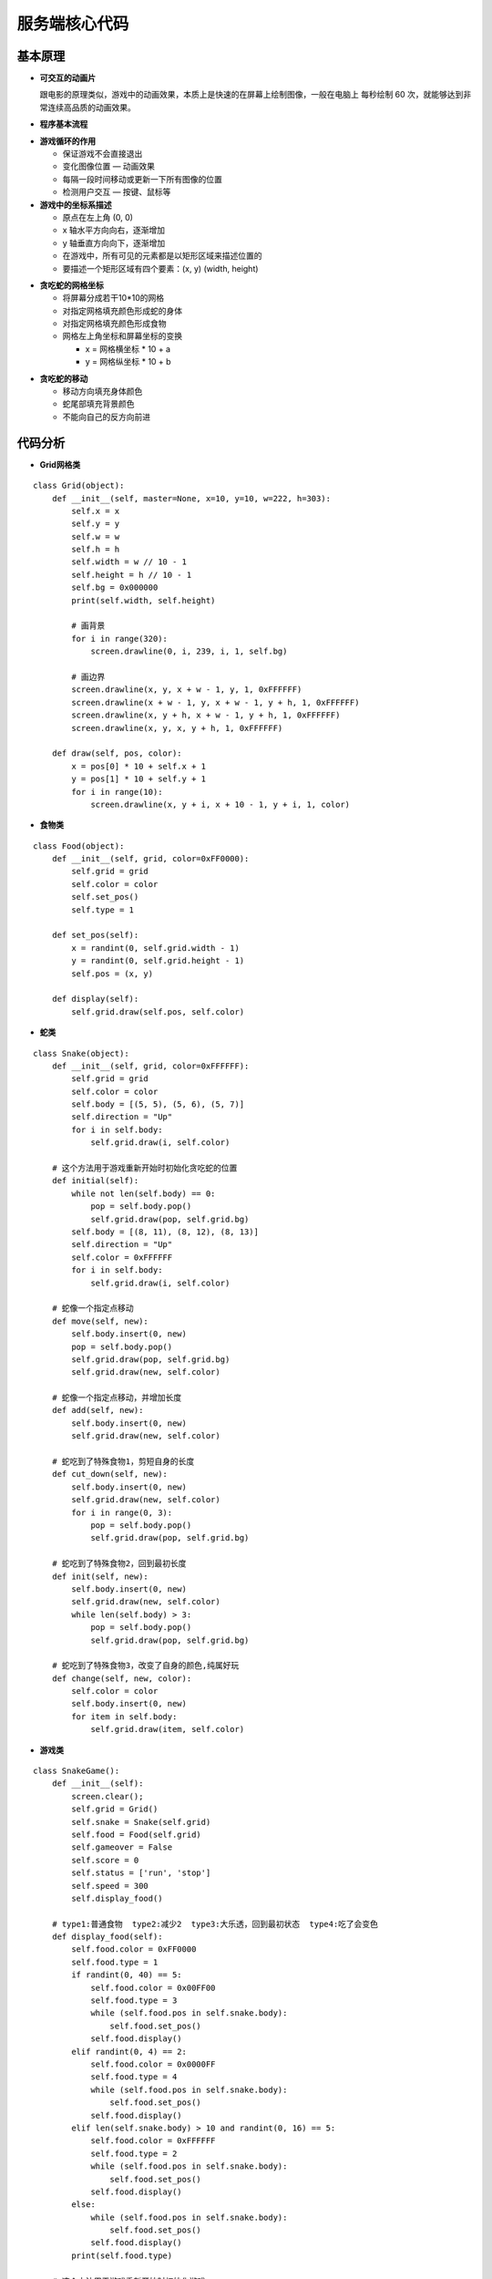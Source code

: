 .. _snake:

服务端核心代码
============================

基本原理
----------------------------

- **可交互的动画片**

  跟电影的原理类似，游戏中的动画效果，本质上是快速的在屏幕上绘制图像，一般在电脑上 每秒绘制 60 次，就能够达到非常连续高品质的动画效果。

- **程序基本流程**

.. image:: img/snake1.png
    :alt: snake
    :width: 540px

- **游戏循环的作用**

  + 保证游戏不会直接退出
  + 变化图像位置 — 动画效果
  + 每隔一段时间移动或更新一下所有图像的位置
  + 检测用户交互 — 按键、鼠标等

- **游戏中的坐标系描述**

  + 原点在左上角 (0, 0)
  + x 轴水平方向向右，逐渐增加
  + y 轴垂直方向向下，逐渐增加
  + 在游戏中，所有可见的元素都是以矩形区域来描述位置的
  + 要描述一个矩形区域有四个要素：(x, y) (width, height)

.. image:: img/snake2.png
    :alt: snake
    :width: 340px

- **贪吃蛇的网格坐标**

  + 将屏幕分成若干10*10的网格
  + 对指定网格填充颜色形成蛇的身体
  + 对指定网格填充颜色形成食物
  + 网格左上角坐标和屏幕坐标的变换

    * x = 网格横坐标 * 10 + a
    * y = 网格纵坐标 * 10 + b

.. image:: img/snake3.png
    :alt: snake
    :width: 340px

- **贪吃蛇的移动**

  + 移动方向填充身体颜色
  + 蛇尾部填充背景颜色
  + 不能向自己的反方向前进

.. image:: img/snake4.png
    :alt: snake
    :width: 340px


代码分析
----------------------------

- **Grid网格类**
::

    class Grid(object):
        def __init__(self, master=None, x=10, y=10, w=222, h=303):
            self.x = x
            self.y = y
            self.w = w
            self.h = h
            self.width = w // 10 - 1
            self.height = h // 10 - 1
            self.bg = 0x000000
            print(self.width, self.height)

            # 画背景
            for i in range(320):
                screen.drawline(0, i, 239, i, 1, self.bg)

            # 画边界
            screen.drawline(x, y, x + w - 1, y, 1, 0xFFFFFF)
            screen.drawline(x + w - 1, y, x + w - 1, y + h, 1, 0xFFFFFF)
            screen.drawline(x, y + h, x + w - 1, y + h, 1, 0xFFFFFF)
            screen.drawline(x, y, x, y + h, 1, 0xFFFFFF)

        def draw(self, pos, color):
            x = pos[0] * 10 + self.x + 1
            y = pos[1] * 10 + self.y + 1
            for i in range(10):
                screen.drawline(x, y + i, x + 10 - 1, y + i, 1, color)

- **食物类**
::

    class Food(object):
        def __init__(self, grid, color=0xFF0000):
            self.grid = grid
            self.color = color
            self.set_pos()
            self.type = 1

        def set_pos(self):
            x = randint(0, self.grid.width - 1)
            y = randint(0, self.grid.height - 1)
            self.pos = (x, y)

        def display(self):
            self.grid.draw(self.pos, self.color)

- **蛇类**
::

    class Snake(object):
        def __init__(self, grid, color=0xFFFFFF):
            self.grid = grid
            self.color = color
            self.body = [(5, 5), (5, 6), (5, 7)]
            self.direction = "Up"
            for i in self.body:
                self.grid.draw(i, self.color)

        # 这个方法用于游戏重新开始时初始化贪吃蛇的位置
        def initial(self):
            while not len(self.body) == 0:
                pop = self.body.pop()
                self.grid.draw(pop, self.grid.bg)
            self.body = [(8, 11), (8, 12), (8, 13)]
            self.direction = "Up"
            self.color = 0xFFFFFF
            for i in self.body:
                self.grid.draw(i, self.color)

        # 蛇像一个指定点移动
        def move(self, new):
            self.body.insert(0, new)
            pop = self.body.pop()
            self.grid.draw(pop, self.grid.bg)
            self.grid.draw(new, self.color)

        # 蛇像一个指定点移动，并增加长度
        def add(self, new):
            self.body.insert(0, new)
            self.grid.draw(new, self.color)

        # 蛇吃到了特殊食物1，剪短自身的长度
        def cut_down(self, new):
            self.body.insert(0, new)
            self.grid.draw(new, self.color)
            for i in range(0, 3):
                pop = self.body.pop()
                self.grid.draw(pop, self.grid.bg)

        # 蛇吃到了特殊食物2，回到最初长度
        def init(self, new):
            self.body.insert(0, new)
            self.grid.draw(new, self.color)
            while len(self.body) > 3:
                pop = self.body.pop()
                self.grid.draw(pop, self.grid.bg)

        # 蛇吃到了特殊食物3，改变了自身的颜色,纯属好玩
        def change(self, new, color):
            self.color = color
            self.body.insert(0, new)
            for item in self.body:
                self.grid.draw(item, self.color)

- **游戏类**
::

    class SnakeGame():
        def __init__(self):
            screen.clear();
            self.grid = Grid()
            self.snake = Snake(self.grid)
            self.food = Food(self.grid)
            self.gameover = False
            self.score = 0
            self.status = ['run', 'stop']
            self.speed = 300
            self.display_food()

        # type1:普通食物  type2:减少2  type3:大乐透，回到最初状态  type4:吃了会变色
        def display_food(self):
            self.food.color = 0xFF0000
            self.food.type = 1
            if randint(0, 40) == 5:
                self.food.color = 0x00FF00
                self.food.type = 3
                while (self.food.pos in self.snake.body):
                    self.food.set_pos()
                self.food.display()
            elif randint(0, 4) == 2:
                self.food.color = 0x0000FF
                self.food.type = 4
                while (self.food.pos in self.snake.body):
                    self.food.set_pos()
                self.food.display()
            elif len(self.snake.body) > 10 and randint(0, 16) == 5:
                self.food.color = 0xFFFFFF
                self.food.type = 2
                while (self.food.pos in self.snake.body):
                    self.food.set_pos()
                self.food.display()
            else:
                while (self.food.pos in self.snake.body):
                    self.food.set_pos()
                self.food.display()
            print(self.food.type)

        # 这个方法用于游戏重新开始时初始化游戏
        def initial(self):
            self.gameover = False
            self.score = 0
            # self.m.set("Score:"+str(self.score))
            self.snake.initial()

        def run(self):
            while True:
                i = 0
                j = -1
                for k in keys:
                    if k.value() == 0:
                        if i != j:
                            print("i=", i)
                            print("j=", j)
                            j = i
                            self.key_release(i)

                    i = i + 1
                    if i > 3:
                        i = 0
                # 首先判断游戏是否暂停
                if not self.status[0] == 'stop':
                    if self.gameover == True:
                        self.initial()
                    else:
                        # 判断游戏是否结束
                        self.move()
                time.sleep_ms(125)

        # self.after(self.speed, self.run)
        def move(self, color=0xFFFFFF):
            # 计算蛇下一次移动的点
            head = self.snake.body[0]
            # print(self.snake.direction)
            if self.snake.direction == 'Up':
                if head[1] - 1 < 0:
                    new = (head[0], 29)
                else:
                    new = (head[0], head[1] - 1)
            elif self.snake.direction == 'Down':
                new = (head[0], (head[1] + 1) % 29)
            elif self.snake.direction == 'Left':
                if head[0] - 1 < 0:
                    new = (21, head[1])
                else:
                    new = (head[0] - 1, head[1])
            else:
                new = ((head[0] + 1) % 21, head[1])
            # 撞到自己，设置游戏结束的标志位，等待下一循环
            if new in self.snake.body:
                self.gameover = True
            # 吃到食物
            elif new == self.food.pos:
                print(self.food.type)
                if self.food.type == 1:
                    self.snake.add(new)
                elif self.food.type == 2:
                    self.snake.cut_down(new)
                elif self.food.type == 4:
                    self.snake.change(new, 0x0000FF)
                else:
                    self.snake.init(new)
                self.display_food()

            # 什么都没撞到，继续前进
            else:
                self.snake.move(new)

        def key_release(self, key):
            keymatch = ["Down", "Left", "Up", "Right"]
            key_dict = {"Up": "Down", "Down": "Up", "Left": "Right", "Right": "Left"}
            print(keymatch[key])
            # 蛇不可以像自己的反方向走
            if keymatch[key] in key_dict and not keymatch[key] == key_dict[self.snake.direction]:
                self.snake.direction = keymatch[key]
                self.move()
